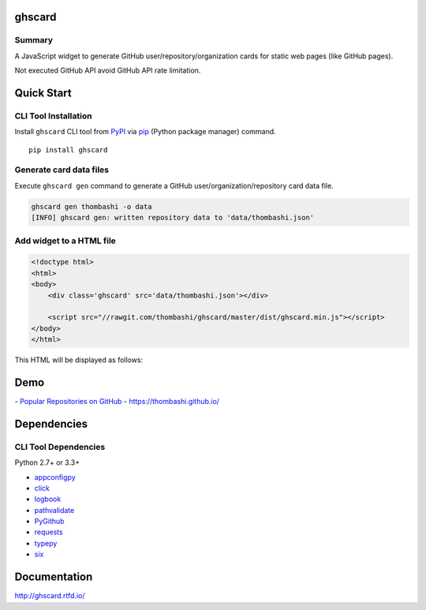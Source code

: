 ghscard
=======

.. image:: https://img.shields.io/travis/thombashi/ghscard/master.svg?label=Linux
    :target: https://travis-ci.org/thombashi/ghscard

.. image:: https://img.shields.io/github/stars/thombashi/ghstaticcard.svg?style=social&label=Star
   :target: https://github.com/thombashi/ghscard

Summary
-------

A JavaScript widget to generate GitHub user/repository/organization cards for static web pages (like GitHub pages).

Not executed GitHub API
avoid GitHub API rate limitation.

Quick Start
================

CLI Tool Installation
----------------------------------
Install ``ghscard`` CLI tool from `PyPI <//pypi.python.org/pypi>`__ via
`pip <//pip.pypa.io/en/stable/installing/>`__ (Python package manager) command.

::

    pip install ghscard


Generate card data files
----------------------------------
Execute ``ghscard gen`` command to generate a GitHub user/organization/repository card data file.

.. code:: pycon

    ghscard gen thombashi -o data
    [INFO] ghscard gen: written repository data to 'data/thombashi.json'


Add widget to a HTML file
----------------------------------

.. code:: html

    <!doctype html>
    <html>
    <body>
        <div class='ghscard' src='data/thombashi.json'></div>

        <script src="//rawgit.com/thombashi/ghscard/master/dist/ghscard.min.js"></script>
    </body>
    </html>

This HTML will be displayed as follows:

.. image:: ss/quickstart.png
    :width: 300px
    :alt: Link to an example page
    :target: //thombashi.github.io/ghscard/quickstart/

Demo
====

﻿- `Popular Repositories on GitHub <https://thombashi.github.io/ghscard/demo/>`__
- https://thombashi.github.io/

Dependencies
============

CLI Tool Dependencies
----------------------
Python 2.7+ or 3.3+

- `appconfigpy <//github.com/thombashi/appconfigpy>`__
- `click <//github.com/pallets/click>`__
- `logbook <//logbook.readthedocs.io/en/stable/>`__
- `pathvalidate <//github.com/thombashi/pathvalidate>`__
- `PyGithub <//pygithub.github.io/PyGithub/v1/index.html>`__
- `requests <//python-requests.org/>`__
- `typepy <//github.com/thombashi/typepy>`__
- `six <//pypi.python.org/pypi/six/>`__

Documentation
=============

http://ghscard.rtfd.io/

